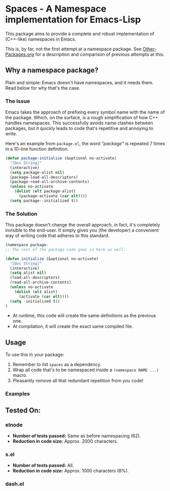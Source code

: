 * Spaces - A Namespace implementation for Emacs-Lisp

This package aims to provide a complete and robust implementation of
(C++-like) namespaces in Emacs.

This is, by far, not the first attempt at a namespace package. See
[[https://github.com/Bruce-Connor/emacs-lisp-namespaces/blob/master/Other-Packages.org][Other-Packages.org]] for a description and comparison of previous
attempts at this.

** Why a namespace package?
Plain and simple: Emacs doesn't have namespaces, and it needs them.
Read below for why that's the case.
*** The Issue
Emacs takes the approach of prefixing every symbol name with the name
of the package. Which, on the surface, is a rough simplification of
how C++ handles namespaces. This successfully avoids name clashes
between packages, but it quickly leads to code that's repetitive and
annoying to write.

Here's an example from =package.el=, the word /"package"/ is repeated
7 times in a 10-line function definition.

#+begin_src emacs-lisp
(defun package-initialize (&optional no-activate)
  "[Doc String]"
  (interactive)
  (setq package-alist nil)
  (package-load-all-descriptors)
  (package-read-all-archive-contents)
  (unless no-activate
    (dolist (elt package-alist)
      (package-activate (car elt))))
  (setq package--initialized t))
#+end_src

*** The Solution
This package doesn't change the overall approach, in fact, it's
completely invisible to the end-user. It simply gives you (the
developer) a convenient way of writing code that adheres to this
standard.

#+begin_src emacs-lisp
(namespace package-
;; The rest of the package code goes in here as well.

(defun initialize (&optional no-activate)
  "[Doc String]"
  (interactive)
  (setq alist nil)
  (load-all-descriptors)
  (read-all-archive-contents)
  (unless no-activate
    (dolist (elt alist)
      (activate (car elt))))
  (setq -initialized t))
)
#+end_src

- At runtime, this code will create the same definitions as the previous one. 
- At compilation, it will create the exact same compiled file.

** Usage

To use this in your package:

1. Remember to list =spaces= as a dependency.
2. Wrap all code that's to be namespaced inside a =(namespace NAME ...)= macro.
3. Pleasantly remove all that redundant repetition from you code!

*** Examples

** Tested On:

*** elnode
- *Number of tests passed:* Same as before namespacing (62).
- *Reduction in code size:* Approx. 2000 characters.
*** s.el
- *Number of tests passed:* All.
- *Reduction in code size:* Approx. 1000 characters (8%).
*** dash.el
